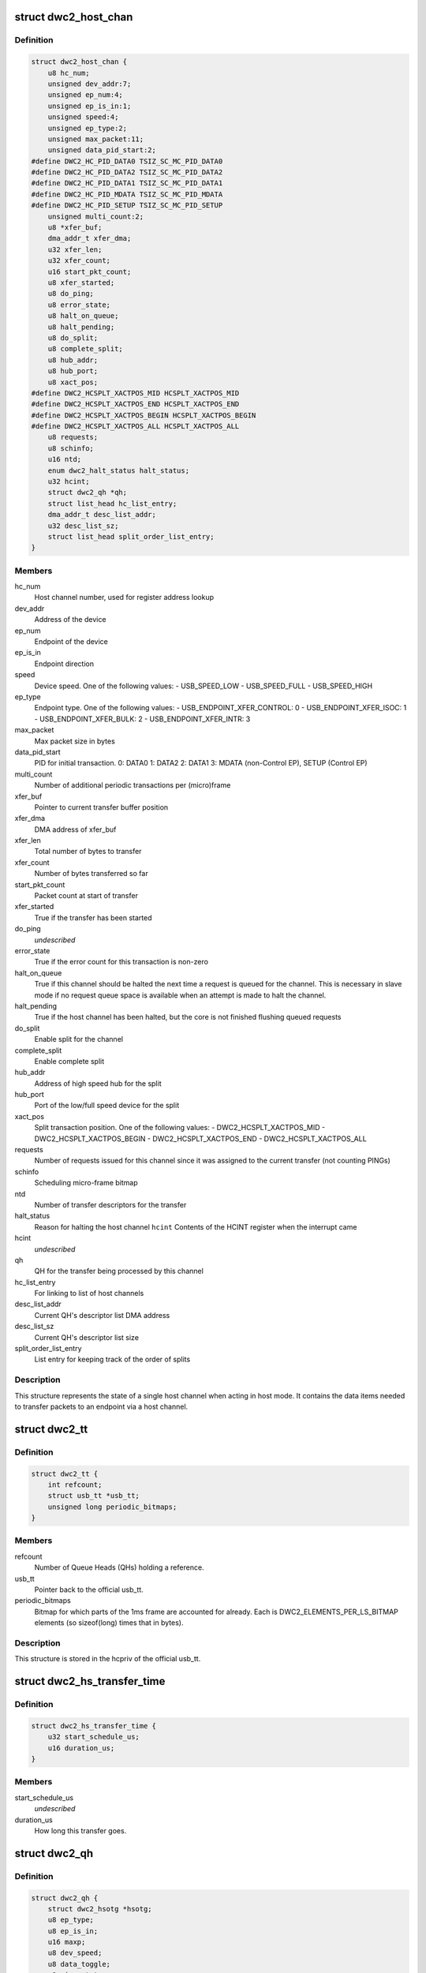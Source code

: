 .. -*- coding: utf-8; mode: rst -*-
.. src-file: drivers/usb/dwc2/hcd.h

.. _`dwc2_host_chan`:

struct dwc2_host_chan
=====================

.. c:type:: struct dwc2_host_chan

    Software host channel descriptor

.. _`dwc2_host_chan.definition`:

Definition
----------

.. code-block:: c

    struct dwc2_host_chan {
        u8 hc_num;
        unsigned dev_addr:7;
        unsigned ep_num:4;
        unsigned ep_is_in:1;
        unsigned speed:4;
        unsigned ep_type:2;
        unsigned max_packet:11;
        unsigned data_pid_start:2;
    #define DWC2_HC_PID_DATA0 TSIZ_SC_MC_PID_DATA0
    #define DWC2_HC_PID_DATA2 TSIZ_SC_MC_PID_DATA2
    #define DWC2_HC_PID_DATA1 TSIZ_SC_MC_PID_DATA1
    #define DWC2_HC_PID_MDATA TSIZ_SC_MC_PID_MDATA
    #define DWC2_HC_PID_SETUP TSIZ_SC_MC_PID_SETUP
        unsigned multi_count:2;
        u8 *xfer_buf;
        dma_addr_t xfer_dma;
        u32 xfer_len;
        u32 xfer_count;
        u16 start_pkt_count;
        u8 xfer_started;
        u8 do_ping;
        u8 error_state;
        u8 halt_on_queue;
        u8 halt_pending;
        u8 do_split;
        u8 complete_split;
        u8 hub_addr;
        u8 hub_port;
        u8 xact_pos;
    #define DWC2_HCSPLT_XACTPOS_MID HCSPLT_XACTPOS_MID
    #define DWC2_HCSPLT_XACTPOS_END HCSPLT_XACTPOS_END
    #define DWC2_HCSPLT_XACTPOS_BEGIN HCSPLT_XACTPOS_BEGIN
    #define DWC2_HCSPLT_XACTPOS_ALL HCSPLT_XACTPOS_ALL
        u8 requests;
        u8 schinfo;
        u16 ntd;
        enum dwc2_halt_status halt_status;
        u32 hcint;
        struct dwc2_qh *qh;
        struct list_head hc_list_entry;
        dma_addr_t desc_list_addr;
        u32 desc_list_sz;
        struct list_head split_order_list_entry;
    }

.. _`dwc2_host_chan.members`:

Members
-------

hc_num
    Host channel number, used for register address lookup

dev_addr
    Address of the device

ep_num
    Endpoint of the device

ep_is_in
    Endpoint direction

speed
    Device speed. One of the following values:
    - USB_SPEED_LOW
    - USB_SPEED_FULL
    - USB_SPEED_HIGH

ep_type
    Endpoint type. One of the following values:
    - USB_ENDPOINT_XFER_CONTROL: 0
    - USB_ENDPOINT_XFER_ISOC:    1
    - USB_ENDPOINT_XFER_BULK:    2
    - USB_ENDPOINT_XFER_INTR:    3

max_packet
    Max packet size in bytes

data_pid_start
    PID for initial transaction.
    0: DATA0
    1: DATA2
    2: DATA1
    3: MDATA (non-Control EP),
    SETUP (Control EP)

multi_count
    Number of additional periodic transactions per
    (micro)frame

xfer_buf
    Pointer to current transfer buffer position

xfer_dma
    DMA address of xfer_buf

xfer_len
    Total number of bytes to transfer

xfer_count
    Number of bytes transferred so far

start_pkt_count
    Packet count at start of transfer

xfer_started
    True if the transfer has been started

do_ping
    *undescribed*

error_state
    True if the error count for this transaction is non-zero

halt_on_queue
    True if this channel should be halted the next time a
    request is queued for the channel. This is necessary in
    slave mode if no request queue space is available when
    an attempt is made to halt the channel.

halt_pending
    True if the host channel has been halted, but the core
    is not finished flushing queued requests

do_split
    Enable split for the channel

complete_split
    Enable complete split

hub_addr
    Address of high speed hub for the split

hub_port
    Port of the low/full speed device for the split

xact_pos
    Split transaction position. One of the following values:
    - DWC2_HCSPLT_XACTPOS_MID
    - DWC2_HCSPLT_XACTPOS_BEGIN
    - DWC2_HCSPLT_XACTPOS_END
    - DWC2_HCSPLT_XACTPOS_ALL

requests
    Number of requests issued for this channel since it was
    assigned to the current transfer (not counting PINGs)

schinfo
    Scheduling micro-frame bitmap

ntd
    Number of transfer descriptors for the transfer

halt_status
    Reason for halting the host channel
    \ ``hcint``\                Contents of the HCINT register when the interrupt came

hcint
    *undescribed*

qh
    QH for the transfer being processed by this channel

hc_list_entry
    For linking to list of host channels

desc_list_addr
    Current QH's descriptor list DMA address

desc_list_sz
    Current QH's descriptor list size

split_order_list_entry
    List entry for keeping track of the order of splits

.. _`dwc2_host_chan.description`:

Description
-----------

This structure represents the state of a single host channel when acting in
host mode. It contains the data items needed to transfer packets to an
endpoint via a host channel.

.. _`dwc2_tt`:

struct dwc2_tt
==============

.. c:type:: struct dwc2_tt

    dwc2 data associated with a usb_tt

.. _`dwc2_tt.definition`:

Definition
----------

.. code-block:: c

    struct dwc2_tt {
        int refcount;
        struct usb_tt *usb_tt;
        unsigned long periodic_bitmaps;
    }

.. _`dwc2_tt.members`:

Members
-------

refcount
    Number of Queue Heads (QHs) holding a reference.

usb_tt
    Pointer back to the official usb_tt.

periodic_bitmaps
    Bitmap for which parts of the 1ms frame are accounted
    for already.  Each is DWC2_ELEMENTS_PER_LS_BITMAP
    elements (so sizeof(long) times that in bytes).

.. _`dwc2_tt.description`:

Description
-----------

This structure is stored in the hcpriv of the official usb_tt.

.. _`dwc2_hs_transfer_time`:

struct dwc2_hs_transfer_time
============================

.. c:type:: struct dwc2_hs_transfer_time

    Info about a transfer on the high speed bus.

.. _`dwc2_hs_transfer_time.definition`:

Definition
----------

.. code-block:: c

    struct dwc2_hs_transfer_time {
        u32 start_schedule_us;
        u16 duration_us;
    }

.. _`dwc2_hs_transfer_time.members`:

Members
-------

start_schedule_us
    *undescribed*

duration_us
    How long this transfer goes.

.. _`dwc2_qh`:

struct dwc2_qh
==============

.. c:type:: struct dwc2_qh

    Software queue head structure

.. _`dwc2_qh.definition`:

Definition
----------

.. code-block:: c

    struct dwc2_qh {
        struct dwc2_hsotg *hsotg;
        u8 ep_type;
        u8 ep_is_in;
        u16 maxp;
        u8 dev_speed;
        u8 data_toggle;
        u8 ping_state;
        u8 do_split;
        u8 td_first;
        u8 td_last;
        u16 host_us;
        u16 device_us;
        u16 host_interval;
        u16 device_interval;
        u16 next_active_frame;
        u16 start_active_frame;
        s16 num_hs_transfers;
        struct dwc2_hs_transfer_time hs_transfers;
        u32 ls_start_schedule_slice;
        u16 ntd;
        struct list_head qtd_list;
        struct dwc2_host_chan *channel;
        struct list_head qh_list_entry;
        struct dwc2_dma_desc *desc_list;
        dma_addr_t desc_list_dma;
        u32 desc_list_sz;
        u32 *n_bytes;
        struct timer_list unreserve_timer;
        struct dwc2_tt *dwc_tt;
        int ttport;
        unsigned tt_buffer_dirty:1;
        unsigned unreserve_pending:1;
        unsigned schedule_low_speed:1;
    }

.. _`dwc2_qh.members`:

Members
-------

hsotg
    The HCD state structure for the DWC OTG controller

ep_type
    Endpoint type. One of the following values:
    - USB_ENDPOINT_XFER_CONTROL
    - USB_ENDPOINT_XFER_BULK
    - USB_ENDPOINT_XFER_INT
    - USB_ENDPOINT_XFER_ISOC

ep_is_in
    Endpoint direction

maxp
    Value from wMaxPacketSize field of Endpoint Descriptor

dev_speed
    Device speed. One of the following values:
    - USB_SPEED_LOW
    - USB_SPEED_FULL
    - USB_SPEED_HIGH

data_toggle
    Determines the PID of the next data packet for
    non-controltransfers. Ignored for control transfers.
    One of the following values:
    - DWC2_HC_PID_DATA0
    - DWC2_HC_PID_DATA1

ping_state
    Ping state

do_split
    Full/low speed endpoint on high-speed hub requires split

td_first
    Index of first activated isochronous transfer descriptor

td_last
    Index of last activated isochronous transfer descriptor

host_us
    Bandwidth in microseconds per transfer as seen by host

device_us
    Bandwidth in microseconds per transfer as seen by device

host_interval
    Interval between transfers as seen by the host.  If
    the host is high speed and the device is low speed this
    will be 8 times device interval.

device_interval
    Interval between transfers as seen by the device.
    interval.

next_active_frame
    (Micro)frame \_before\_ we next need to put something on
    the bus.  We'll move the qh to active here.  If the
    host is in high speed mode this will be a uframe.  If
    the host is in low speed mode this will be a full frame.

start_active_frame
    If we are partway through a split transfer, this will be
    what next_active_frame was when we started.  Otherwise
    it should always be the same as next_active_frame.

num_hs_transfers
    Number of transfers in hs_transfers.
    Normally this is 1 but can be more than one for splits.
    Always >= 1 unless the host is in low/full speed mode.

hs_transfers
    Transfers that are scheduled as seen by the high speed
    bus.  Not used if host is in low or full speed mode (but
    note that it IS USED if the device is low or full speed
    as long as the HOST is in high speed mode).

ls_start_schedule_slice
    Start time (in slices) on the low speed bus
    schedule that's being used by this device.  This
    will be on the periodic_bitmap in a
    "struct dwc2_tt".  Not used if this device is high
    speed.  Note that this is in "schedule slice" which
    is tightly packed.

ntd
    Actual number of transfer descriptors in a list

qtd_list
    List of QTDs for this QH

channel
    Host channel currently processing transfers for this QH

qh_list_entry
    Entry for QH in either the periodic or non-periodic
    schedule

desc_list
    List of transfer descriptors

desc_list_dma
    Physical address of desc_list

desc_list_sz
    Size of descriptors list

n_bytes
    Xfer Bytes array. Each element corresponds to a transfer
    descriptor and indicates original XferSize value for the
    descriptor

unreserve_timer
    Timer for releasing periodic reservation.

dwc_tt
    *undescribed*

ttport
    Port number within our tt.
    \ ``tt_buffer_dirty``\      True if clear_tt_buffer_complete is pending

tt_buffer_dirty
    *undescribed*

unreserve_pending
    True if we planned to unreserve but haven't yet.

schedule_low_speed
    True if we have a low/full speed component (either the
    host is in low/full speed mode or do_split).

.. _`dwc2_qh.description`:

Description
-----------

A Queue Head (QH) holds the static characteristics of an endpoint and
maintains a list of transfers (QTDs) for that endpoint. A QH structure may
be entered in either the non-periodic or periodic schedule.

.. _`dwc2_qtd`:

struct dwc2_qtd
===============

.. c:type:: struct dwc2_qtd

    Software queue transfer descriptor (QTD)

.. _`dwc2_qtd.definition`:

Definition
----------

.. code-block:: c

    struct dwc2_qtd {
        enum dwc2_control_phase control_phase;
        u8 in_process;
        u8 data_toggle;
        u8 complete_split;
        u8 isoc_split_pos;
        u16 isoc_frame_index;
        u16 isoc_split_offset;
        u16 isoc_td_last;
        u16 isoc_td_first;
        u32 ssplit_out_xfer_count;
        u8 error_count;
        u8 n_desc;
        u16 isoc_frame_index_last;
        struct dwc2_hcd_urb *urb;
        struct dwc2_qh *qh;
        struct list_head qtd_list_entry;
    }

.. _`dwc2_qtd.members`:

Members
-------

control_phase
    Current phase for control transfers (Setup, Data, or
    Status)

in_process
    Indicates if this QTD is currently processed by HW

data_toggle
    Determines the PID of the next data packet for the
    data phase of control transfers. Ignored for other
    transfer types. One of the following values:
    - DWC2_HC_PID_DATA0
    - DWC2_HC_PID_DATA1

complete_split
    Keeps track of the current split type for FS/LS
    endpoints on a HS Hub

isoc_split_pos
    Position of the ISOC split in full/low speed

isoc_frame_index
    Index of the next frame descriptor for an isochronous
    transfer. A frame descriptor describes the buffer
    position and length of the data to be transferred in the
    next scheduled (micro)frame of an isochronous transfer.
    It also holds status for that transaction. The frame
    index starts at 0.

isoc_split_offset
    Position of the ISOC split in the buffer for the
    current frame

isoc_td_last
    *undescribed*

isoc_td_first
    *undescribed*

ssplit_out_xfer_count
    How many bytes transferred during SSPLIT OUT

error_count
    Holds the number of bus errors that have occurred for
    a transaction within this transfer

n_desc
    Number of DMA descriptors for this QTD

isoc_frame_index_last
    Last activated frame (packet) index, used in
    descriptor DMA mode only

urb
    URB for this transfer

qh
    Queue head for this QTD

qtd_list_entry
    For linking to the QH's list of QTDs

.. _`dwc2_qtd.description`:

Description
-----------

A Queue Transfer Descriptor (QTD) holds the state of a bulk, control,
interrupt, or isochronous transfer. A single QTD is created for each URB
(of one of these types) submitted to the HCD. The transfer associated with
a QTD may require one or multiple transactions.

A QTD is linked to a Queue Head, which is entered in either the
non-periodic or periodic schedule for execution. When a QTD is chosen for
execution, some or all of its transactions may be executed. After
execution, the state of the QTD is updated. The QTD may be retired if all
its transactions are complete or if an error occurred. Otherwise, it
remains in the schedule so more transactions can be executed later.

.. _`dwc2_handle_hcd_intr`:

dwc2_handle_hcd_intr
====================

.. c:function:: irqreturn_t dwc2_handle_hcd_intr(struct dwc2_hsotg *hsotg)

    Called on every hardware interrupt

    :param struct dwc2_hsotg \*hsotg:
        The DWC2 HCD

.. _`dwc2_handle_hcd_intr.description`:

Description
-----------

Returns IRQ_HANDLED if interrupt is handled
Return IRQ_NONE if interrupt is not handled

.. _`dwc2_hcd_stop`:

dwc2_hcd_stop
=============

.. c:function:: void dwc2_hcd_stop(struct dwc2_hsotg *hsotg)

    Halts the DWC_otg host mode operation

    :param struct dwc2_hsotg \*hsotg:
        The DWC2 HCD

.. _`dwc2_hcd_is_b_host`:

dwc2_hcd_is_b_host
==================

.. c:function:: int dwc2_hcd_is_b_host(struct dwc2_hsotg *hsotg)

    Returns 1 if core currently is acting as B host, and 0 otherwise

    :param struct dwc2_hsotg \*hsotg:
        The DWC2 HCD

.. _`dwc2_hcd_dump_state`:

dwc2_hcd_dump_state
===================

.. c:function:: void dwc2_hcd_dump_state(struct dwc2_hsotg *hsotg)

    Dumps hsotg state

    :param struct dwc2_hsotg \*hsotg:
        The DWC2 HCD

.. _`dwc2_hcd_dump_state.note`:

NOTE
----

This function will be removed once the peripheral controller code
is integrated and the driver is stable

.. _`dwc2_hcd_dump_frrem`:

dwc2_hcd_dump_frrem
===================

.. c:function:: void dwc2_hcd_dump_frrem(struct dwc2_hsotg *hsotg)

    Dumps the average frame remaining at SOF

    :param struct dwc2_hsotg \*hsotg:
        The DWC2 HCD

.. _`dwc2_hcd_dump_frrem.description`:

Description
-----------

This can be used to determine average interrupt latency. Frame remaining is
also shown for start transfer and two additional sample points.

.. _`dwc2_hcd_dump_frrem.note`:

NOTE
----

This function will be removed once the peripheral controller code
is integrated and the driver is stable

.. This file was automatic generated / don't edit.

